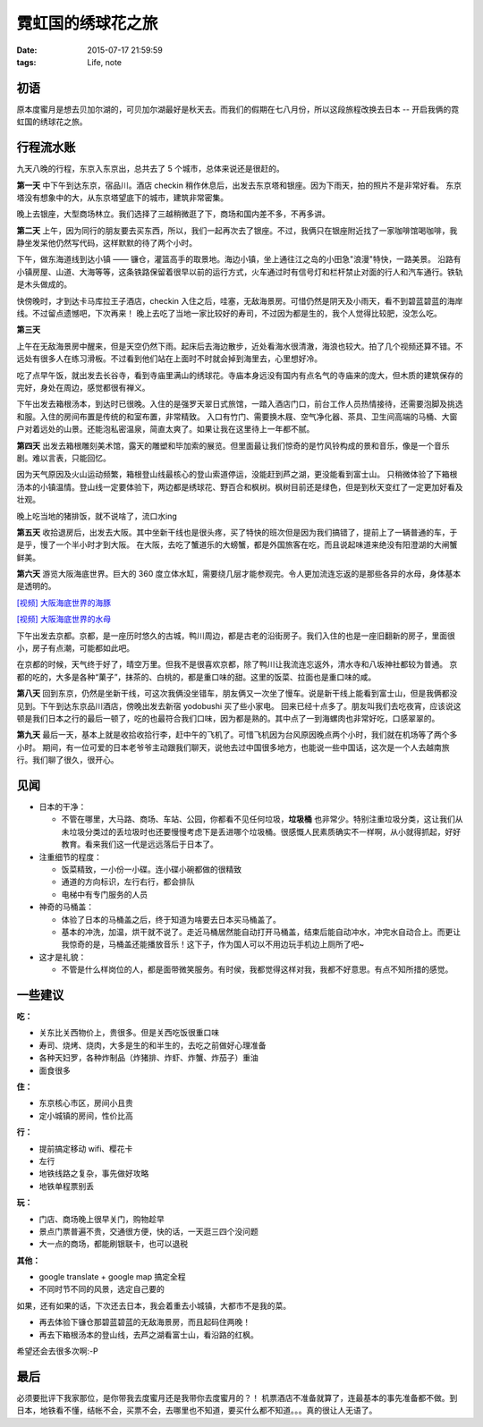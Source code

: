 霓虹国的绣球花之旅
==============================

:date: 2015-07-17 21:59:59
:tags: Life, note

初语
-----------

原本度蜜月是想去贝加尔湖的，可贝加尔湖最好是秋天去。而我们的假期在七八月份，所以这段旅程改换去日本 -- 开启我俩的霓虹国的绣球花之旅。

.. image:: https://cloud.githubusercontent.com/assets/36899/8747699/d530e6a6-2cc7-11e5-8444-9e4df4c82b52.jpg
  :alt: 绣球花

行程流水账
-----------

九天八晚的行程，东京入东京出，总共去了 5 个城市，总体来说还是很赶的。

**第一天** 中下午到达东京，宿品川。酒店 checkin 稍作休息后，出发去东京塔和银座。因为下雨天，拍的照片不是非常好看。
东京塔没有想象中的大，从东京塔望底下的城市，建筑非常密集。

.. image:: https://cloud.githubusercontent.com/assets/36899/8747624/36f0ee8c-2cc7-11e5-9b9a-13e909ef5904.jpg
  :alt: 东京塔

晚上去银座，大型商场林立。我们选择了三越稍微逛了下，商场和国内差不多，不再多讲。

**第二天** 上午，因为同行的朋友要去买东西，所以，我们一起再次去了银座。不过，我俩只在银座附近找了一家咖啡馆喝咖啡，我静坐发呆他仍然写代码，这样默默的待了两个小时。

.. image:: https://cloud.githubusercontent.com/assets/36899/8747697/beb9b240-2cc7-11e5-8605-59b5c341b908.JPG
  :alt: 银座咖啡馆

下午，做东海道线到达小镇 —— 镰仓，灌篮高手的取景地。海边小镇，坐上通往江之岛的小田急"浪漫"特快，一路美景。
沿路有小镇房屋、山道、大海等等，这条铁路保留着很早以前的运行方式，火车通过时有信号灯和栏杆禁止对面的行人和汽车通行。铁轨是木头做成的。

.. image:: https://cloud.githubusercontent.com/assets/36899/8747626/37467a78-2cc7-11e5-8360-1424050405a6.JPG
  :alt: 镰仓的铁道

.. image:: https://cloud.githubusercontent.com/assets/36899/8747629/374fe2d4-2cc7-11e5-9292-9e4588f74ee2.jpg
  :alt: 铁路站

快傍晚时，才到达卡马库拉王子酒店，checkin 入住之后，哇塞，无敌海景房。可惜仍然是阴天及小雨天，看不到碧蓝碧蓝的海岸线。不过留点遗憾吧，下次再来！
晚上去吃了当地一家比较好的寿司，不过因为都是生的，我个人觉得比较肥，没怎么吃。

.. image:: https://cloud.githubusercontent.com/assets/36899/8747722/04c1c958-2cc8-11e5-8990-8e1d2bf57d07.jpg
  :alt: 镰仓的寿司

**第三天**

上午在无敌海景房中醒来，但是天空仍然下雨。起床后去海边散步，近处看海水很清澈，海浪也较大。拍了几个视频还算不错。不远处有很多人在练习滑板。不过看到他们站在上面时不时就会掉到海里去，心里想好冷。

.. image:: https://cloud.githubusercontent.com/assets/36899/8747631/37705d8e-2cc7-11e5-9380-129f410e1e7a.jpg
  :alt: 镰仓海边

吃了点早午饭，就出发去长谷寺，看到寺庙里满山的绣球花。寺庙本身远没有国内有点名气的寺庙来的庞大，但木质的建筑保存的完好，身处在周边，感觉都很有禅义。

.. image:: https://cloud.githubusercontent.com/assets/36899/8747739/27429dd6-2cc8-11e5-99f3-d50426d1a6f7.JPG
  :alt: 长谷寺

下午出发去箱根汤本，到达时已很晚。入住的是强罗天翠日式旅馆，一踏入酒店门口，前台工作人员热情接待，还需要泡脚及挑选和服。入住的房间布置是传统的和室布置，非常精致。
入口有竹门、需要换木屐、空气净化器、茶具、卫生间高端的马桶、大窗户对着远处的山景。还能泡私密温泉，简直太爽了。如果让我在这里待上一年都不腻。

.. image:: https://cloud.githubusercontent.com/assets/36899/8747630/376da9fe-2cc7-11e5-8bf9-efa26d9c33af.JPG
  :alt: 箱根小镇

**第四天** 出发去箱根雕刻美术馆，露天的雕塑和毕加索的展览。但里面最让我们惊奇的是竹风铃构成的景和音乐，像是一个音乐剧。难以言表，只能回忆。

.. image:: https://cloud.githubusercontent.com/assets/36899/8747636/37b22a52-2cc7-11e5-9374-38512b8478d6.jpg
  :alt: 竹风铃

因为天气原因及火山运动频繁，箱根登山线最核心的登山索道停运，没能赶到芦之湖，更没能看到富士山。
只稍微体验了下箱根汤本的小镇温情。登山线一定要体验下，两边都是绣球花、野百合和枫树。枫树目前还是绿色，但是到秋天变红了一定更加好看及壮观。

.. image:: https://cloud.githubusercontent.com/assets/36899/8747627/374b2be0-2cc7-11e5-8bfb-8d229f120dca.JPG
  :alt: 箱根登山线

晚上吃当地的猪排饭，就不说啥了，流口水ing

**第五天** 收拾退房后，出发去大阪。其中坐新干线也是很头疼，买了特快的班次但是因为我们搞错了，提前上了一辆普通的车，于是乎，慢了一个半小时才到大阪。
在大阪，去吃了蟹道乐的大螃蟹，都是外国旅客在吃，而且说起味道来绝没有阳澄湖的大闸蟹鲜美。

.. image:: https://cloud.githubusercontent.com/assets/36899/8747696/be9d1d2e-2cc7-11e5-88cb-3a72e776de7f.JPG
  :alt: 蟹道乐

**第六天** 游览大阪海底世界。巨大的 360 度立体水缸，需要绕几层才能参观完。令人更加流连忘返的是那些各异的水母，身体基本是透明的。

`[视频] 大阪海底世界的海豚 <https://flic.kr/p/w8fJUc />`_

`[视频] 大阪海底世界的水母 <https://flic.kr/p/vQLfaV />`_

下午出发去京都。京都，是一座历时悠久的古城，鸭川周边，都是古老的沿街房子。我们入住的也是一座旧翻新的房子，里面很小，房子有点潮，可能都如此吧。

.. image:: https://cloud.githubusercontent.com/assets/36899/8747808/af4dd75e-2cc8-11e5-9821-4e623df018da.jpg
  :alt: 京都街景

在京都的时候，天气终于好了，晴空万里。但我不是很喜欢京都，除了鸭川让我流连忘返外，清水寺和八坂神社都较为普通。
京都的吃的，大多是各种“菓子”，抹茶的、白桃的，都是重口味的甜。这里的饭菜、拉面也是重口味的咸。

.. image:: https://cloud.githubusercontent.com/assets/36899/8747773/6d275d3c-2cc8-11e5-8bda-cc485821052e.jpg
  :alt: 京都鸭川

.. image:: https://cloud.githubusercontent.com/assets/36899/8747789/83d6394a-2cc8-11e5-882c-965cb0b9aff0.jpg
  :alt: 京都鸭川


**第八天** 回到东京，仍然是坐新干线，可这次我俩没坐错车，朋友俩又一次坐了慢车。说是新干线上能看到富士山，但是我俩都没见到。下午到达东京品川酒店，傍晚出发去新宿 yodobushi 买了些小家电。
回来已经十点多了。朋友叫我们去吃夜宵，应该说这顿是我们日本之行的最后一顿了，吃的也最符合我们口味，因为都是熟的。其中点了一到海螺肉也非常好吃，口感翠翠的。


**第九天** 最后一天，基本上就是收拾收拾行李，赶中午的飞机了。可惜飞机因为台风原因晚点两个小时，我们就在机场等了两个多小时。
期间，有一位可爱的日本老爷爷主动跟我们聊天，说他去过中国很多地方，也能说一些中国话，这次是一个人去越南旅行。我们聊了很久，很开心。

见闻
-----------

- 日本的干净：

  - 不管在哪里，大马路、商场、车站、公园，你都看不见任何垃圾，**垃圾桶** 也非常少。特别注重垃圾分类，这让我们从未垃圾分类过的丢垃圾时也还要慢慢考虑下是丢进哪个垃圾桶。很感慨人民素质确实不一样啊，从小就得抓起，好好教育。看来我们这一代是远远落后于日本了。

- 注重细节的程度：

  - 饭菜精致，一小份一小碟。连小碟小碗都做的很精致
  - 通道的方向标识，左行右行，都会排队
  - 电梯中有专门服务的人员

- 神奇的马桶盖：

  - 体验了日本的马桶盖之后，终于知道为啥要去日本买马桶盖了。
  - 基本的冲洗，加温，烘干就不说了。走近马桶居然能自动打开马桶盖，结束后能自动冲水，冲完水自动合上。而更让我惊奇的是，马桶盖还能播放音乐！这下子，作为国人可以不用边玩手机边上厕所了吧~

- 这才是礼貌：

  - 不管是什么样岗位的人，都是面带微笑服务。有时侯，我都觉得这样对我，我都不好意思。有点不知所措的感觉。

一些建议
------------

**吃：**

- 关东比关西物价上，贵很多。但是关西吃饭很重口味
- 寿司、烧烤、烧肉，大多是生的和半生的，去吃之前做好心理准备
- 各种天妇罗，各种炸制品（炸猪排、炸虾、炸蟹、炸茄子）重油
- 面食很多

**住：**

- 东京核心市区，房间小且贵
- 定小城镇的房间，性价比高

**行：**

- 提前搞定移动 wifi、樱花卡
- 左行
- 地铁线路之复杂，事先做好攻略
- 地铁单程票别丢

**玩：**

- 门店、商场晚上很早关门，购物趁早
- 景点门票普遍不贵，交通很方便，快的话，一天逛三四个没问题
- 大一点的商场，都能刷银联卡，也可以退税

**其他：**

- google translate + google map 搞定全程
- 不同时节不同的风景，选定自己要的

如果，还有如果的话，下次还去日本，我会着重去小城镇，大都市不是我的菜。

- 再去体验下镰仓那碧蓝碧蓝的无敌海景房，而且起码住两晚！
- 再去下箱根汤本的登山线，去芦之湖看富士山，看沿路的红枫。

希望还会去很多次啊:-P


最后
-----------

必须要批评下我家那位，是你带我去度蜜月还是我带你去度蜜月的？！
机票酒店不准备就算了，连最基本的事先准备都不做。到日本，地铁看不懂，结帐不会，买票不会，去哪里也不知道，要买什么都不知道。。。真的很让人无语了。



